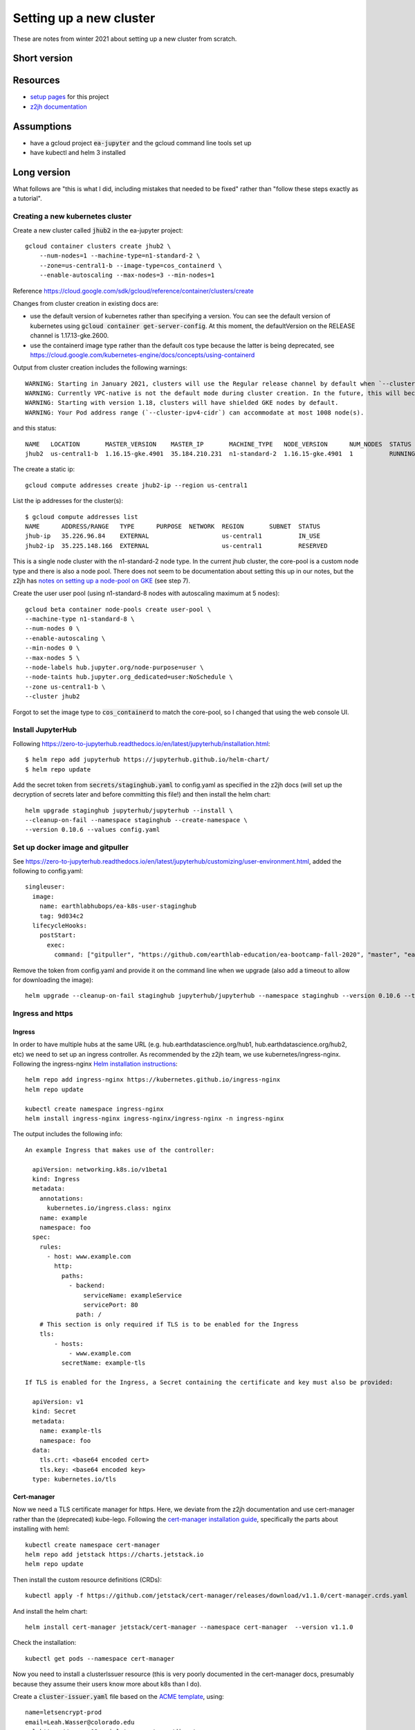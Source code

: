 Setting up a new cluster
========================

These are notes from winter 2021 about setting up a new cluster from
scratch.

Short version
-------------

Resources
---------

* `setup pages <https://earthlab-hub-ops.readthedocs.io/en/latest/setup/google-cloud-setup.html>`_ for this project
* `z2jh documentation <https://zero-to-jupyterhub.readthedocs.io/en/latest/index.html>`_

Assumptions
-----------

* have a gcloud project :code:`ea-jupyter` and the gcloud command line tools set up
* have kubectl and helm 3 installed

Long version
------------

What follows are "this is what I did, including mistakes that needed to be fixed" rather than "follow these steps exactly as a tutorial".

Creating a new kubernetes cluster
#################################

Create a new cluster called :code:`jhub2` in the ea-jupyter project::

  gcloud container clusters create jhub2 \
      --num-nodes=1 --machine-type=n1-standard-2 \
      --zone=us-central1-b --image-type=cos_containerd \
      --enable-autoscaling --max-nodes=3 --min-nodes=1

Reference https://cloud.google.com/sdk/gcloud/reference/container/clusters/create

Changes from cluster creation in existing docs are:

* use the default version of kubernetes rather than specifying a version. You can see the default version of kubernetes using :code:`gcloud container get-server-config`. At this moment, the defaultVersion on the RELEASE channel is 1.17.13-gke.2600.

* use the containerd image type rather than the default cos type because the latter is being deprecated, see https://cloud.google.com/kubernetes-engine/docs/concepts/using-containerd

Output from cluster creation includes the following warnings::

  WARNING: Starting in January 2021, clusters will use the Regular release channel by default when `--cluster-version`, `--release-channel`, `--no-enable-autoupgrade`, and `--no-enable-autorepair` flags are not specified.
  WARNING: Currently VPC-native is not the default mode during cluster creation. In the future, this will become the default mode and can be disabled using `--no-enable-ip-alias` flag. Use `--[no-]enable-ip-alias` flag to suppress this warning.
  WARNING: Starting with version 1.18, clusters will have shielded GKE nodes by default.
  WARNING: Your Pod address range (`--cluster-ipv4-cidr`) can accommodate at most 1008 node(s).

and this status::

  NAME   LOCATION       MASTER_VERSION    MASTER_IP       MACHINE_TYPE   NODE_VERSION      NUM_NODES  STATUS
  jhub2  us-central1-b  1.16.15-gke.4901  35.184.210.231  n1-standard-2  1.16.15-gke.4901  1          RUNNING

The create a static ip::

  gcloud compute addresses create jhub2-ip --region us-central1

List the ip addresses for the cluster(s)::

  $ gcloud compute addresses list
  NAME      ADDRESS/RANGE   TYPE      PURPOSE  NETWORK  REGION       SUBNET  STATUS
  jhub-ip   35.226.96.84    EXTERNAL                    us-central1          IN_USE
  jhub2-ip  35.225.148.166  EXTERNAL                    us-central1          RESERVED

This is a single node cluster with the n1-standard-2 node type. In the current jhub cluster, the core-pool is a custom node type and there is also a node pool. There does not seem to be documentation about setting this up in our notes, but the z2jh has `notes on setting up a node-pool on GKE <https://zero-to-jupyterhub.readthedocs.io/en/latest/kubernetes/google/step-zero-gcp.html>`_ (see step 7).

Create the user user pool (using n1-standard-8 nodes with autoscaling maximum at 5 nodes)::

  gcloud beta container node-pools create user-pool \
  --machine-type n1-standard-8 \
  --num-nodes 0 \
  --enable-autoscaling \
  --min-nodes 0 \
  --max-nodes 5 \
  --node-labels hub.jupyter.org/node-purpose=user \
  --node-taints hub.jupyter.org_dedicated=user:NoSchedule \
  --zone us-central1-b \
  --cluster jhub2

Forgot to set the image type to :code:`cos_containerd` to match the core-pool, so I changed that using the web console UI.

Install JupyterHub
##################

Following https://zero-to-jupyterhub.readthedocs.io/en/latest/jupyterhub/installation.html::

  $ helm repo add jupyterhub https://jupyterhub.github.io/helm-chart/
  $ helm repo update

Add the secret token from :code:`secrets/staginghub.yaml` to config.yaml as specified in the z2jh docs (will set up the decryption of secrets later and before committing this file!) and then install the helm chart::

  helm upgrade staginghub jupyterhub/jupyterhub --install \
  --cleanup-on-fail --namespace staginghub --create-namespace \
  --version 0.10.6 --values config.yaml

Set up docker image and gitpuller
#################################

See https://zero-to-jupyterhub.readthedocs.io/en/latest/jupyterhub/customizing/user-environment.html, added the following to config.yaml::

  singleuser:
    image:
      name: earthlabhubops/ea-k8s-user-staginghub
      tag: 9d034c2
    lifecycleHooks:
      postStart:
        exec:
          command: ["gitpuller", "https://github.com/earthlab-education/ea-bootcamp-fall-2020", "master", "ea-bootcamp-shared"]

Remove the token from config.yaml and provide it on the command line when we upgrade (also add a timeout to allow for downloading the image)::

  helm upgrade --cleanup-on-fail staginghub jupyterhub/jupyterhub --namespace staginghub --version 0.10.6 --timeout 600s --debug -f config.yaml -f ../../secrets/staginghub.yaml

Ingress and https
#################

Ingress
~~~~~~~

In order to have multiple hubs at the same URL (e.g. hub.earthdatascience.org/hub1, hub.earthdatascience.org/hub2, etc) we need to set up an ingress controller. As recommended by the z2jh team, we use kubernetes/ingress-nginx. Following the ingress-nginx `Helm installation instructions <https://kubernetes.github.io/ingress-nginx/deploy/#using-helm>`_::

  helm repo add ingress-nginx https://kubernetes.github.io/ingress-nginx
  helm repo update

  kubectl create namespace ingress-nginx
  helm install ingress-nginx ingress-nginx/ingress-nginx -n ingress-nginx

The output includes the following info::

  An example Ingress that makes use of the controller:

    apiVersion: networking.k8s.io/v1beta1
    kind: Ingress
    metadata:
      annotations:
        kubernetes.io/ingress.class: nginx
      name: example
      namespace: foo
    spec:
      rules:
        - host: www.example.com
          http:
            paths:
              - backend:
                  serviceName: exampleService
                  servicePort: 80
                path: /
      # This section is only required if TLS is to be enabled for the Ingress
      tls:
          - hosts:
              - www.example.com
            secretName: example-tls

  If TLS is enabled for the Ingress, a Secret containing the certificate and key must also be provided:

    apiVersion: v1
    kind: Secret
    metadata:
      name: example-tls
      namespace: foo
    data:
      tls.crt: <base64 encoded cert>
      tls.key: <base64 encoded key>
    type: kubernetes.io/tls

Cert-manager
~~~~~~~~~~~~

Now we need a TLS certificate manager for https. Here, we deviate from the z2jh documentation and use cert-manager rather than the (deprecated) kube-lego. Following the `cert-manager installation guide <https://cert-manager.io/docs/installation/kubernetes/>`_, specifically the parts about installing with heml::

  kubectl create namespace cert-manager
  helm repo add jetstack https://charts.jetstack.io
  helm repo update

Then install the custom resource definitions (CRDs)::

  kubectl apply -f https://github.com/jetstack/cert-manager/releases/download/v1.1.0/cert-manager.crds.yaml

And install the helm chart::

  helm install cert-manager jetstack/cert-manager --namespace cert-manager  --version v1.1.0

Check the installation::

  kubectl get pods --namespace cert-manager

Now you need to install a clusterIssuer resource (this is very poorly documented in the cert-manager docs, presumably because they assume their users know more about k8s than I do).

Create a :code:`cluster-issuer.yaml` file based on the `ACME template <https://cert-manager.io/docs/configuration/acme/#configuration>`_, using::

  name=letsencrypt-prod
  email=Leah.Wasser@colorado.edu
  url=https://acme-v02.api.letsencrypt.org/directory

And create (and check) the clusterissuer::

  kubectl create -f cluster-issuer.yaml
  kubectl describe clusterissuer letsencrypt-prod

Updating values.yaml
~~~~~~~~~~~~~~~~~~~~

Add the following setup to you values.yaml file::

  proxy:
    service:
      type: ClusterIP

  hub:
    baseUrl: /staginghub/

  ingress:
    enabled: true
    hosts:
      - hub.earthdatascience.org
    annotations:
      kubernetes.io/ingress.class: nginx
      cert-manager.io/cluster-issuer: "letsencrypt-prod"
    tls:
      - secretName: cert-manager-tls
        hosts:
          - hub.earthdatascience.org

Then upgrade helm::

  helm upgrade --cleanup-on-fail staginghub jupyterhub/jupyterhub --namespace staginghub --version 0.10.6 --timeout 600s --debug -f config.yaml -f ../../secrets/staginghub.yaml

I had to delete the proxy-public service that got created before switching over to manual ingress setup::

  kubectl delete service proxy-public -n staginghub

and upgrade helm.

Automatic updating
##################
 
In the GCloud console UI, find the jhub2 GKE cluster, and the release channel option. Change the setting from :code:`Static version` to :code:`Release channel` and choose the Stable channel.
